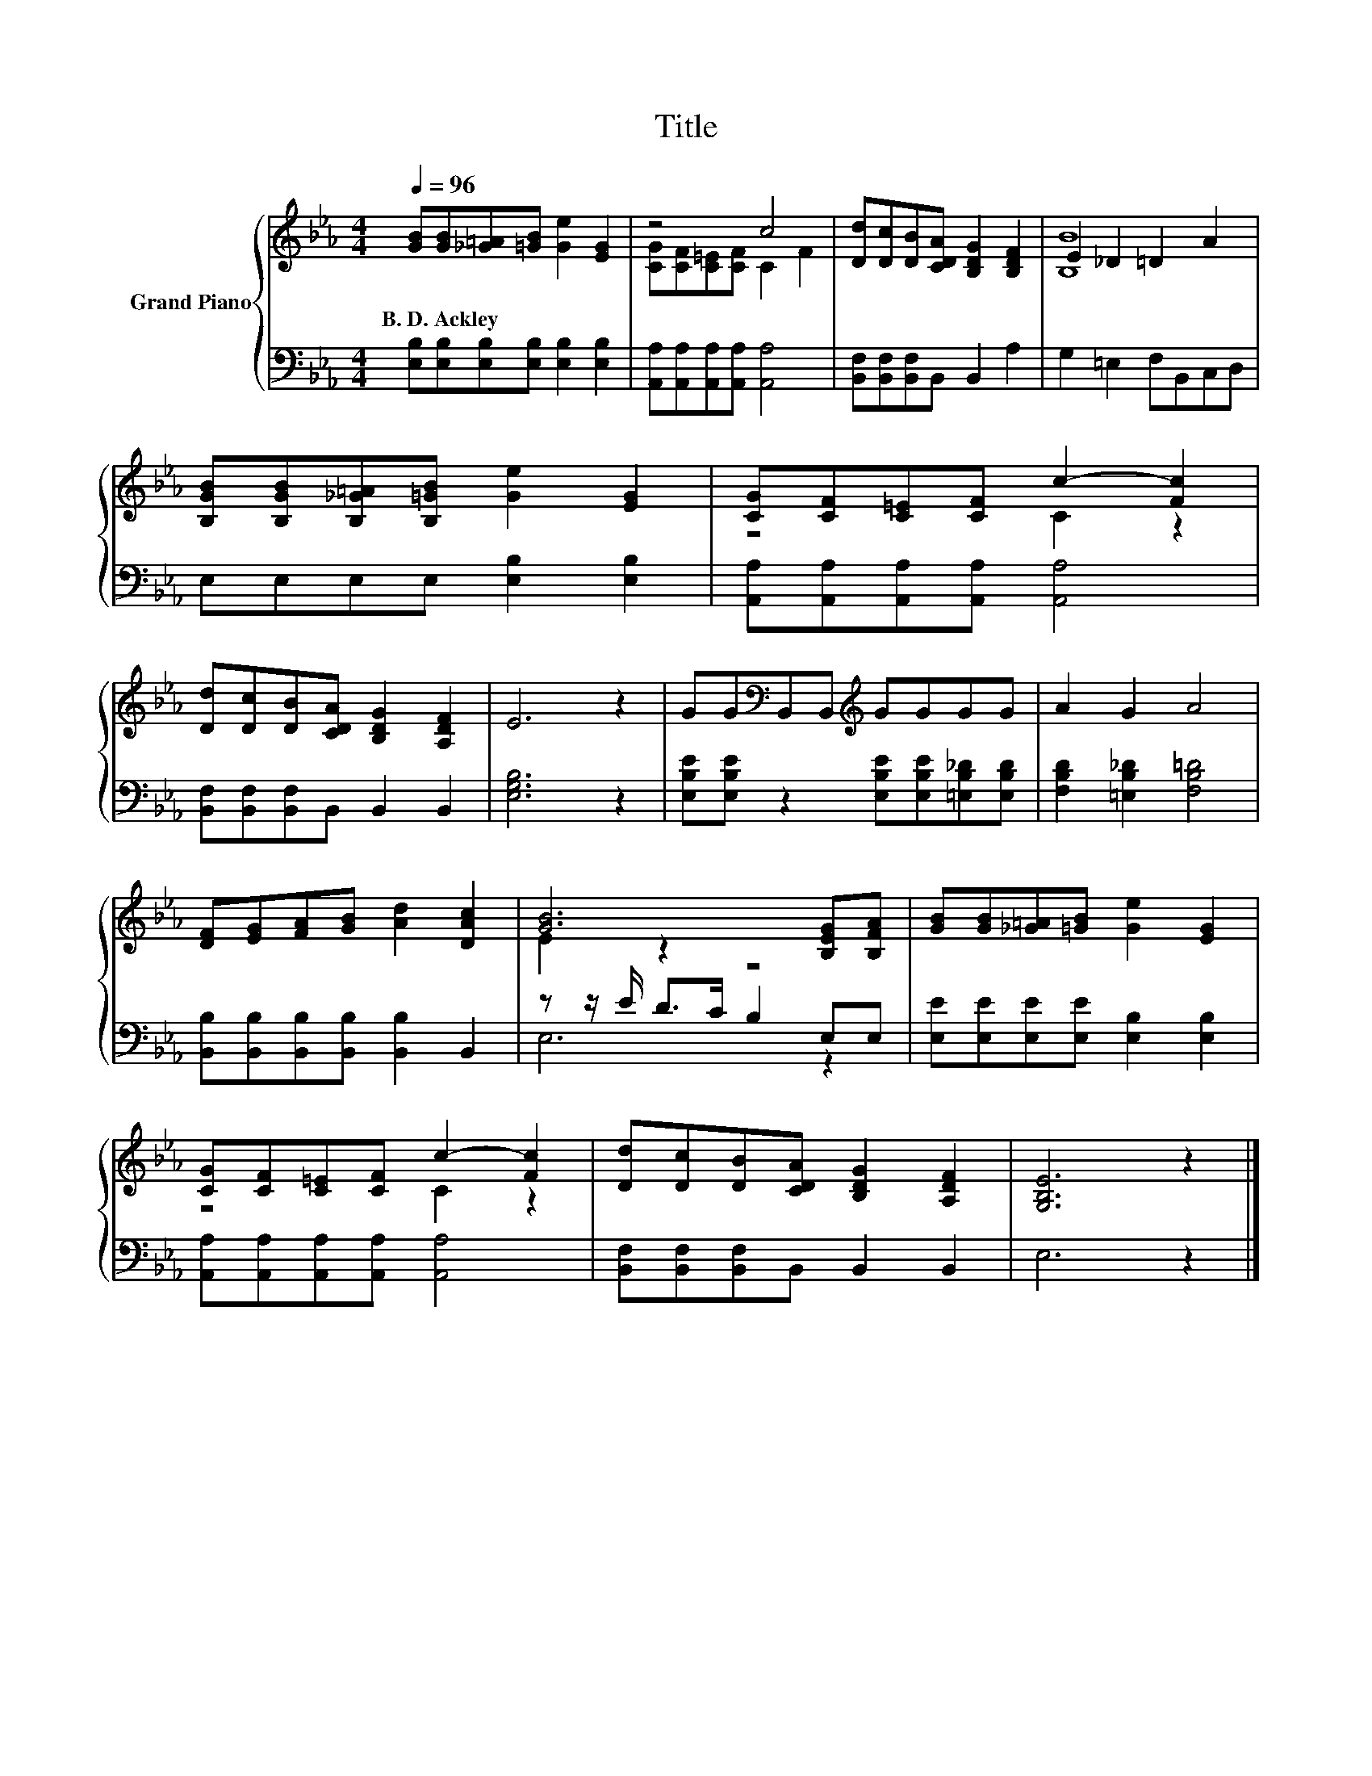 X:1
T:Title
%%score { ( 1 3 ) | ( 2 4 ) }
L:1/8
Q:1/4=96
M:4/4
K:Eb
V:1 treble nm="Grand Piano"
V:3 treble 
V:2 bass 
V:4 bass 
V:1
 [GB][GB][_G=A][=GB] [Ge]2 [EG]2 | z4 c4 | [Dd][Dc][DB][CDA] [B,DG]2 [B,DF]2 | E2 _D2 =D2 A2 | %4
w: B.~D.~Ackley * * * * *||||
 [B,GB][B,GB][B,_G=A][B,=GB] [Ge]2 [EG]2 | [CG][CF][C=E][CF] c2- [Fc]2 | %6
w: ||
 [Dd][Dc][DB][CDA] [B,DG]2 [A,DF]2 | E6 z2 | GG[K:bass]B,,B,,[K:treble] GGGG | A2 G2 A4 | %10
w: ||||
 [DF][EG][FA][GB] [Ad]2 [DAc]2 | [GB]6 [B,EG][B,FA] | [GB][GB][_G=A][=GB] [Ge]2 [EG]2 | %13
w: |||
 [CG][CF][C=E][CF] c2- [Fc]2 | [Dd][Dc][DB][CDA] [B,DG]2 [A,DF]2 | [G,B,E]6 z2 |] %16
w: |||
V:2
 [E,B,][E,B,][E,B,][E,B,] [E,B,]2 [E,B,]2 | [A,,A,][A,,A,][A,,A,][A,,A,] [A,,A,]4 | %2
 [B,,F,][B,,F,][B,,F,]B,, B,,2 A,2 | G,2 =E,2 F,B,,C,D, | E,E,E,E, [E,B,]2 [E,B,]2 | %5
 [A,,A,][A,,A,][A,,A,][A,,A,] [A,,A,]4 | [B,,F,][B,,F,][B,,F,]B,, B,,2 B,,2 | [E,G,B,]6 z2 | %8
 [E,B,E][E,B,E] z2 [E,B,E][E,B,E][=E,B,_D][E,B,D] | [F,B,D]2 [=E,B,_D]2 [F,B,=D]4 | %10
 [B,,B,][B,,B,][B,,B,][B,,B,] [B,,B,]2 B,,2 | z z/ E/ D>C B,2 E,E, | %12
 [E,E][E,E][E,E][E,E] [E,B,]2 [E,B,]2 | [A,,A,][A,,A,][A,,A,][A,,A,] [A,,A,]4 | %14
 [B,,F,][B,,F,][B,,F,]B,, B,,2 B,,2 | E,6 z2 |] %16
V:3
 x8 | [CG][CF][C=E][CF] C2 F2 | x8 | [B,B]8 | x8 | z4 C2 z2 | x8 | x8 | %8
 x2[K:bass] x2[K:treble] x4 | x8 | x8 | E2 z2 z4 | x8 | z4 C2 z2 | x8 | x8 |] %16
V:4
 x8 | x8 | x8 | x8 | x8 | x8 | x8 | x8 | x8 | x8 | x8 | E,6 z2 | x8 | x8 | x8 | x8 |] %16

